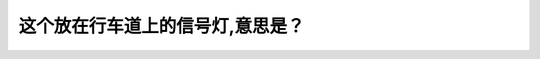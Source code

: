 .. raw:: html

   <div class="question-page">
   <div class="test-name">New加拿大BC驾照考试笔试全真模拟题2024版</div>

.. meta::
   :description: 这个放在行车道上的信号灯,意思是？
   :keywords: 

.. raw:: html

   <div class="question-card">


这个放在行车道上的信号灯,意思是？
==================================

.. raw:: html

   <div id="q59" class="quiz">
       <div class="option" id="q59-A" onclick="selectOption('q59', 'A', false)">
           A. 此行车道在建筑工程中
       </div>
       <div class="option" id="q59-B" onclick="selectOption('q59', 'B', false)">
           B. 禁止在此车道行驶
       </div>
       <div class="option" id="q59-C" onclick="selectOption('q59', 'C', true)">
           C. 此车道将要终止,尽快离开
       </div>
       <div class="option" id="q59-D" onclick="selectOption('q59', 'D', false)">
           D. 此车道将快加入使用
       </div>
       <p id="q59-result" class="result"></p>
   </div>

   <hr>

.. dropdown:: ►|explanation|

   

.. raw:: html

   <div class="nav-buttons">
       <a href="q58.html" class="button">|prev_question|</a>
       <span class="page-indicator">59 / 100</span>
       <a href="q60.html" class="button">|next_question|</a>
   </div>
   </div>

   </div>
